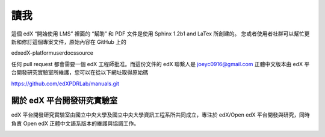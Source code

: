****
讀我
****

這個 edX “開始使用 LMS” 裡面的 “幫助” 和 PDF 文件是使用 Sphinx 1.2b1 and LaTex 所創建的。
您或者使用者社群可以幫忙更新和修訂這個專案文件，原始內容在 GitHub 上的 ::

edx\edX-platform\userdocs\source

任何 pull request 都會需要一個 edX 工程師批准。而這份文件的 edX 聯繫人是 joeyc0916@gmail.com
正體中文版本由 edX 平台開發研究實驗室所維護，您可以在從以下網址取得原始碼 ::

https://github.com/edXPDRLab/manuals.git


關於 edX 平台開發研究實驗室
**************************

edX 平台開發研究實驗室由國立中央大學及國立中央大學資訊工程系所共同成立，專注於 edX/Open edX 平台開發與研究，同時負責 Open edX 正體中文語系版本的維護與協調工作。

.. image:: Images/logo_ncu.png

.. image:: Images/logo_ncu_csie.png
